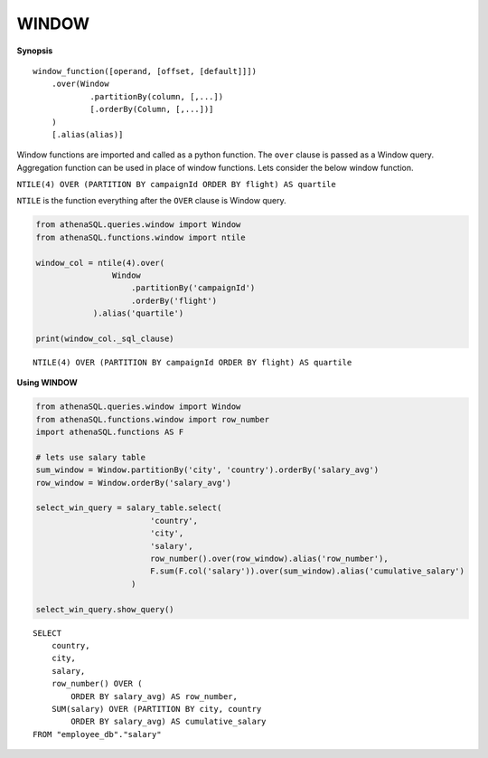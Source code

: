 WINDOW
======

**Synopsis**

::

    window_function([operand, [offset, [default]]])
        .over(Window
                .partitionBy(column, [,...])
                [.orderBy(Column, [,...])]
        )
        [.alias(alias)]

Window functions are imported and called as a python function. The
``over`` clause is passed as a Window query. Aggregation function can be
used in place of window functions. Lets consider the below window
function.

``NTILE(4) OVER (PARTITION BY campaignId ORDER BY flight) AS quartile``

``NTILE`` is the function everything after the ``OVER`` clause is Window
query.

.. code:: python

    from athenaSQL.queries.window import Window
    from athenaSQL.functions.window import ntile

    window_col = ntile(4).over(
                    Window
                        .partitionBy('campaignId')
                        .orderBy('flight')
                ).alias('quartile')

    print(window_col._sql_clause)

::
    
    NTILE(4) OVER (PARTITION BY campaignId ORDER BY flight) AS quartile

**Using WINDOW**

.. code:: python

    from athenaSQL.queries.window import Window
    from athenaSQL.functions.window import row_number
    import athenaSQL.functions AS F

    # lets use salary table
    sum_window = Window.partitionBy('city', 'country').orderBy('salary_avg')
    row_window = Window.orderBy('salary_avg')

    select_win_query = salary_table.select(
                            'country',
                            'city',
                            'salary',
                            row_number().over(row_window).alias('row_number'),
                            F.sum(F.col('salary')).over(sum_window).alias('cumulative_salary')
                        )

    select_win_query.show_query()

::

    SELECT
        country,
        city,
        salary,
        row_number() OVER (
            ORDER BY salary_avg) AS row_number,
        SUM(salary) OVER (PARTITION BY city, country
            ORDER BY salary_avg) AS cumulative_salary
    FROM "employee_db"."salary"